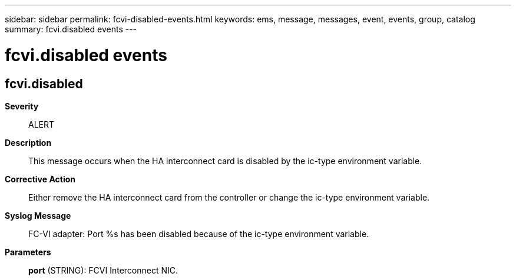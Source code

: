 ---
sidebar: sidebar
permalink: fcvi-disabled-events.html
keywords: ems, message, messages, event, events, group, catalog
summary: fcvi.disabled events
---

= fcvi.disabled events
:toclevels: 1
:hardbreaks:
:nofooter:
:icons: font
:linkattrs:
:imagesdir: ./media/

== fcvi.disabled
*Severity*::
ALERT
*Description*::
This message occurs when the HA interconnect card is disabled by the ic-type environment variable.
*Corrective Action*::
Either remove the HA interconnect card from the controller or change the ic-type environment variable.
*Syslog Message*::
FC-VI adapter: Port %s has been disabled because of the ic-type environment variable.
*Parameters*::
*port* (STRING): FCVI Interconnect NIC.
